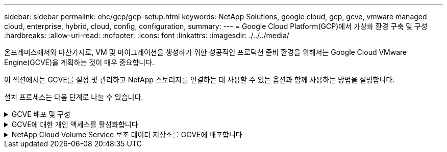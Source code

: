---
sidebar: sidebar 
permalink: ehc/gcp/gcp-setup.html 
keywords: NetApp Solutions, google cloud, gcp, gcve, vmware managed cloud, enterprise, hybrid, cloud, config, configuration, 
summary:  
---
= Google Cloud Platform(GCP)에서 가상화 환경 구축 및 구성
:hardbreaks:
:allow-uri-read: 
:nofooter: 
:icons: font
:linkattrs: 
:imagesdir: ./../../media/


[role="lead"]
온프레미스에서와 마찬가지로, VM 및 마이그레이션을 생성하기 위한 성공적인 프로덕션 준비 환경을 위해서는 Google Cloud VMware Engine(GCVE)을 계획하는 것이 매우 중요합니다.

이 섹션에서는 GCVE를 설정 및 관리하고 NetApp 스토리지를 연결하는 데 사용할 수 있는 옵션과 함께 사용하는 방법을 설명합니다.

설치 프로세스는 다음 단계로 나눌 수 있습니다.

.GCVE 배포 및 구성
[%collapsible]
====
GCP에서 GCVE 환경을 구성하려면 GCP 콘솔에 로그인하고 VMware Engine 포털에 액세스합니다.

“새 사설 클라우드” 버튼을 클릭하고 GCVE 프라이빗 클라우드에 대해 원하는 구성을 입력합니다. “위치”에서 CVS/CVO가 배포된 동일한 지역/영역에 프라이빗 클라우드를 배포하여 최상의 성능과 최저 지연 시간을 보장해야 합니다.

전제 조건:

* VMware Engine Service Admin IAM 역할을 설정합니다
* link:https://cloud.google.com/vmware-engine/docs/quickstart-prerequisites["VMware Engine API 액세스 및 노드 할당량을 설정합니다"]
* CIDR 범위가 온-프레미스 또는 클라우드 서브넷과 겹치지 않도록 하십시오. CIDR 범위는 /27 이상이어야 합니다.


image:gcve-deploy-1.png[""]

참고: 프라이빗 클라우드를 생성하는 데 30분에서 2시간까지 걸릴 수 있습니다.

====
.GCVE에 대한 개인 액세스를 활성화합니다
[%collapsible]
====
프라이빗 클라우드가 프로비저닝되면 높은 처리량과 짧은 지연 시간의 데이터 경로 연결을 위해 프라이빗 클라우드에 대한 프라이빗 액세스를 구성합니다.

이렇게 하면 Cloud Volumes ONTAP 인스턴스가 실행 중인 VPC 네트워크가 GCVE 프라이빗 클라우드와 통신할 수 있습니다. 이렇게 하려면 를 따르십시오 link:https://cloud.google.com/architecture/partners/netapp-cloud-volumes/quickstart["GCP 문서"]. 클라우드 볼륨 서비스의 경우 테넌트 호스트 프로젝트 간에 일회성 피어링을 수행하여 VMware 엔진과 Cloud Volumes Service 간에 연결을 설정합니다. 자세한 단계는 다음과 같습니다 link:https://cloud.google.com/vmware-engine/docs/vmware-ecosystem/howto-cloud-volumes-service["링크"].

image:gcve-access-1.png[""]

CloudOwner@gve.loca l 사용자를 사용하여 vCenter에 로그인합니다. 자격 증명을 액세스하려면 VMware Engine 포털로 이동하여 리소스 로 이동한 다음 적절한 프라이빗 클라우드를 선택합니다. 기본 정보 섹션에서 vCenter 로그인 정보(vCenter Server, HCX Manager) 또는 NSX-T 로그인 정보(NSX Manager)에 대한 보기 링크를 클릭합니다.

image:gcve-access-2.png[""]

Windows 가상 머신에서 브라우저를 열고 vCenter 웹 클라이언트 URL로 이동합니다  admin 사용자 이름을 CloudOwner@gve.loca l 로 사용하여 복사한 암호를 붙여 넣습니다. 마찬가지로 웹 클라이언트 URL을 사용하여 NSX-T Manager에 액세스할 수도 있습니다  관리자 사용자 이름을 사용하여 복사한 암호를 붙여 넣어 새 세그먼트를 만들거나 기존 계층 게이트웨이를 수정합니다.

사내 네트워크에서 VMware Engine 프라이빗 클라우드로 연결하려면 클라우드 VPN 또는 Cloud Interconnect를 활용하여 적절한 연결을 설정하고 필요한 포트가 열려 있는지 확인합니다. 자세한 단계는 다음과 같습니다 link:https://ubuntu.com/server/docs/service-iscsi["링크"].

image:gcve-access-3.png[""]

image:gcve-access-4.png[""]

====
.NetApp Cloud Volume Service 보조 데이터 저장소를 GCVE에 배포합니다
[%collapsible]
====
을 참조하십시오 link:gcp-ncvs-datastore.html["NetApp CVS to GCVE를 사용하여 보조 NFS 데이터 저장소를 배포하는 절차"]

====